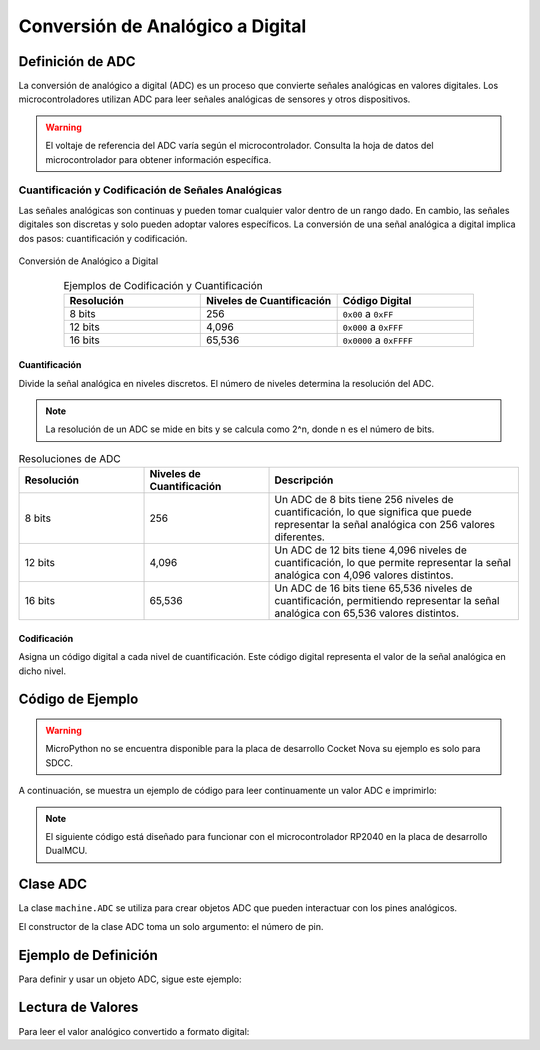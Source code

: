 Conversión de Analógico a Digital
=================================

Definición de ADC
-----------------

La conversión de analógico a digital (ADC) es un proceso que convierte señales analógicas en valores digitales.
Los microcontroladores utilizan ADC para leer señales analógicas de sensores y otros dispositivos.


.. warning::
   El voltaje de referencia del ADC varía según el microcontrolador. Consulta la hoja de datos del microcontrolador para obtener información específica.

Cuantificación y Codificación de Señales Analógicas
~~~~~~~~~~~~~~~~~~~~~~~~~~~~~~~~~~~~~~~~~~~~~~~~~~~

Las señales analógicas son continuas y pueden tomar cualquier valor dentro de un rango dado. En cambio, las señales digitales son discretas y solo pueden adoptar valores específicos. La conversión de una señal analógica a digital implica dos pasos: cuantificación y codificación.



.. _figura-ADC:

.. figure::  /_static/adc.png
   :align: center
   :alt: Conversión de Analógico a Digital
   :width: 60%

   Conversión de Analógico a Digital



.. list-table:: Ejemplos de Codificación y Cuantificación
   :widths: 20 20 20
   :align: center
   :header-rows: 1

   * - Resolución
     - Niveles de Cuantificación
     - Código Digital
   * - 8 bits
     - 256
     - ``0x00`` a ``0xFF``
   * - 12 bits
     - 4,096
     - ``0x000`` a ``0xFFF``
   * - 16 bits
     - 65,536
     - ``0x0000`` a ``0xFFFF``


Cuantificación
^^^^^^^^^^^^^^

Divide la señal analógica en niveles discretos. El número de niveles determina la resolución del ADC.

.. note:: 
   La resolución de un ADC se mide en bits y se calcula como 2^n, donde n es el número de bits.


.. list-table:: Resoluciones de ADC
   :widths: 20 20 40
   :align: center
   :header-rows: 1

   * - Resolución
     - Niveles de Cuantificación
     - Descripción
   * - 8 bits
     - 256
     - Un ADC de 8 bits tiene 256 niveles de cuantificación, lo que significa que puede representar la señal analógica con 256 valores diferentes.
   * - 12 bits
     - 4,096
     - Un ADC de 12 bits tiene 4,096 niveles de cuantificación, lo que permite representar la señal analógica con 4,096 valores distintos.
   * - 16 bits
     - 65,536
     - Un ADC de 16 bits tiene 65,536 niveles de cuantificación, permitiendo representar la señal analógica con 65,536 valores distintos.


Codificación 
^^^^^^^^^^^^

Asigna un código digital a cada nivel de cuantificación. Este código digital representa el valor de la señal analógica en dicho nivel.




Código de Ejemplo
-----------------

.. warning:: 
   MicroPython no se encuentra disponible para la placa de desarrollo Cocket Nova su ejemplo es solo para SDCC.

A continuación, se muestra un ejemplo de código para leer continuamente un valor ADC e imprimirlo:

.. note:: 
   El siguiente código está diseñado para funcionar con el microcontrolador RP2040 en la placa de desarrollo DualMCU.

.. tabs::

   .. tab:: MicroPython

      .. code-block:: python

         import machine
         import time

         # Configuración del ADC
         A0 = machine.Pin(26, machine.Pin.IN)  # Inicializar pin A0 para entrada
         adc = machine.ADC(A0)                 # Crear objeto ADC

         # Lectura continua
         while True:
             adc_value = adc.read_u16()        # Leer el valor del ADC
             print(f"Lectura ADC: {adc_value:.2f}")  # Imprimir el valor
             time.sleep(1)                     # Retraso de 1 segundo   

   .. tab:: C++

      .. code-block:: cpp

         // El potenciómetro está conectado al GPIO 26 (ADC0 analógico)
         const int potPin = 26;

         // Variable para almacenar el valor del potenciómetro
         int potValue = 0;

         void setup() {
             Serial.begin(115200);
             analogReadResolution(12);
             delay(1000);
         }

         void loop() {
             // Leer el valor del potenciómetro
             potValue = analogRead(potPin);
             Serial.println(potValue);
             delay(500);
         }

   .. tab:: SDCC

      .. code-block:: c

         #include "src/system.h" 
         #include "src/gpio.h"   
         #include "src/delay.h"  

         #define PIN_ADC P11

         void main(void)
         {
             CLK_config();
             DLY_ms(5);

             ADC_input(PIN_ADC);
             ADC_enable();

             while (1)
             {
                 int data = ADC_read(); // Leer valor ADC (0 - 255, 8 bits)
             }
         }

Clase ADC
---------

La clase ``machine.ADC`` se utiliza para crear objetos ADC que pueden interactuar con los pines analógicos.

.. class:: machine.ADC(pin)

   El constructor de la clase ADC toma un solo argumento: el número de pin.

Ejemplo de Definición
---------------------

Para definir y usar un objeto ADC, sigue este ejemplo:

.. tabs::

   .. tab:: MicroPython

      .. code-block:: python

         import machine
         adc = machine.ADC(0)  # Inicializar ADC en el pin A0

   .. tab:: C++

      .. code-block:: cpp

         #define ADC0 26

Lectura de Valores
------------------

Para leer el valor analógico convertido a formato digital:

.. tabs:: 

   .. tab:: MicroPython

      .. code-block:: python

         adc_value = adc.read() # Leer el valor del ADC
         print(adc_value)  # Imprimir el valor del ADC

   .. tab:: C++

      .. code-block:: cpp

         voltage_write = analogRead(ADC0);

   .. tab:: SDCC

      .. code-block:: c

         int data = ADC_read(); // Leer ADC (0 - 255, 8 bits)
